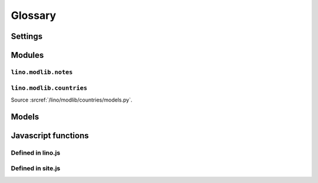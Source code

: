 ﻿========
Glossary
========


.. glossary::

  Tups
     The machine that is serving saffre-rumma.ee

  DSBE
     "Dienst für Sozial-Berufliche Eingliederung"     
     A public service in Eupen (Belgium) who will probably be the first user of a Lino application.
     
  LinksByOwner   
    http://code.google.com/p/lino/source/browse/src/lino/modlib/links/models.py
    
  ExtJS
    http://www.sencha.com/products/js/


Settings
========

.. setting:: MEDIA_ROOT

   Used by FileSystemStorage


.. setting:: PROJECT_DIR

  Directory where local configuration files are stored.
  I always set this variable to the absolute path of the :envvar:`DJANGO_SETTINGS_MODULE`.
  Local configuration files are:
  - settings.py
  - manage.py
  - lino_settings.py
  - fill.py & load_tim.py (which should once become commands for manage.py)
  

.. setting:: DATA_DIR

   Directory where local data gets stored. 
   On a Unix production system I suggest to set it to `/usr/local/lino`. 
   The development and demo configrations set it to ``os.path.join(PROJECT_DIR,'data')``.
   
.. setting:: MODEL_DEBUG

  If this is `True`, Lino will write more debugging info about the models and reports.

.. setting:: REMOTE_USER
  
  To be used only for development server. Simulates 
  
.. setting:: BYPASS_PERMS

   If this is `True`, Lino won't apply any user permission checks.
   
   
.. setting:: DEBUG

  See :doc:`blog/2010/20100716`
  
.. setting:: USER_INTERFACES
  
   Lino-specific setting. See :doc:`/blog/2010/20100624`.
   

.. default-domain:: py

  
Modules
=======

.. module:: lino.reports
    :synopsis: Report and ReportHandle
    
.. class:: Report

  .. method:: do_setup()
  
    Sets up the report. Called once for each UI when web server starts up.
  
  

.. module:: lino.ui.extjsw
    :synopsis: UI using windowed ExtJS

.. module:: lino.ui.extjsu
    :synopsis: UI using non-windowed ExtJS and URL

.. module:: lino.utils.mixins


.. module:: lino.modlib.notes.models

``lino.modlib.notes``
---------------------

.. class:: NoteType

  .. attribute:: print_method
  
    The print method to be used.
    
  .. attribute:: template
    
    The template to be used.
    
.. class:: Note

  .. attribute:: language    
    

.. module:: lino.modlib.countries.models

``lino.modlib.countries``
-------------------------

Source :srcref:`/lino/modlib/countries/models.py`.
  
Models
======

.. model:: countries.Country

  One entry per country.
  
.. model:: countries.City

  One entry per city.
  
    
    
Javascript functions
====================

Defined in lino.js
------------------

.. js:class:: Lino.WindowWrapper

  See :doc:`blog/2010/20100716`
  
  .. js:function:: Lino.WindowWrapper.load_master_record

  
.. js:class:: Lino.FormPanel

  .. js:attribute:: Lino.FormPanel.ls_data_url
  
    The base URI of the report.
  
  .. js:attribute:: Lino.FormPanel.data_record
  
    An object that should have at least these attributes:
    - title
    - values
  
  See :doc:`blog/2010/20100714`
  
  .. js:function:: Lino.FormPanel.load_master_record
  
  
    
.. js:class:: Lino.GridPanel

  .. js:function:: Lino.GridPanel.load_slavegrid()
  
  .. js:attribute:: Lino.GridPanel.ls_data_url
  
    The base URI of the report.
  
  See :doc:`blog/2010/20100714`
  
.. js:function:: Lino.id_renderer()

Defined in site.js
------------------

.. js:function:: Lino.notes.NoteTypes.grid(params)

  :param object params: Parameters to override default config values.
  :returns: null
   
  See :doc:`blog/2010/20100706`
   
